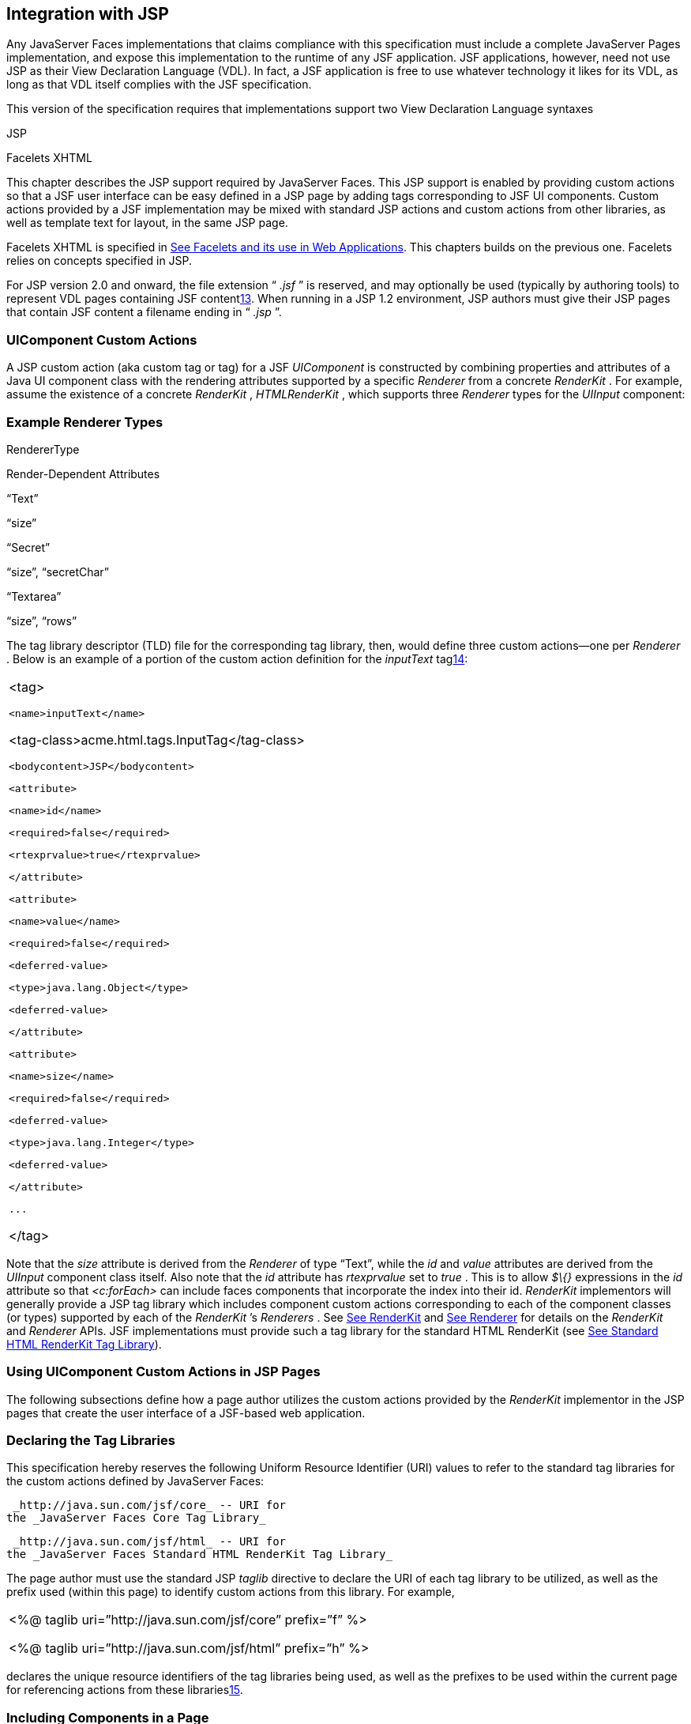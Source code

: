 [[a4406]]
== Integration with JSP

Any JavaServer Faces implementations that
claims compliance with this specification must include a complete
JavaServer Pages implementation, and expose this implementation to the
runtime of any JSF application. JSF applications, however, need not use
JSP as their View Declaration Language (VDL). In fact, a JSF application
is free to use whatever technology it likes for its VDL, as long as that
VDL itself complies with the JSF specification.

This version of the specification requires
that implementations support two View Declaration Language syntaxes

JSP

Facelets XHTML

This chapter describes the JSP support
required by JavaServer Faces. This JSP support is enabled by providing
custom actions so that a JSF user interface can be easy defined in a JSP
page by adding tags corresponding to JSF UI components. Custom actions
provided by a JSF implementation may be mixed with standard JSP actions
and custom actions from other libraries, as well as template text for
layout, in the same JSP page.

Facelets XHTML is specified in
link:JSF.html#a5476[See Facelets and its use in Web
Applications]. This chapters builds on the previous one. Facelets relies
on concepts specified in JSP.

For JSP version 2.0 and onward, the file
extension “ _.jsf_ ” is reserved, and may optionally be used (typically
by authoring tools) to represent VDL pages containing JSF
contentlink:#a9096[13]. When running in a JSP 1.2 environment,
JSP authors must give their JSP pages that contain JSF content a
filename ending in “ _.jsp_ ”.

[[a4415]]
=== UIComponent Custom Actions

A JSP custom action (aka custom tag or tag)
for a JSF _UIComponent_ is constructed by combining properties and
attributes of a Java UI component class with the rendering attributes
supported by a specific _Renderer_ from a concrete _RenderKit_ . For
example, assume the existence of a concrete _RenderKit_ ,
_HTMLRenderKit_ , which supports three _Renderer_ types for the
_UIInput_ component:

=== Example Renderer Types

RendererType

Render-Dependent Attributes

“Text”

“size”

“Secret”

“size”, “secretChar”

“Textarea”

“size”, “rows”

The tag library descriptor (TLD) file for the
corresponding tag library, then, would define three custom actions—one
per _Renderer_ . Below is an example of a portion of the custom action
definition for the _inputText_ taglink:#a9097[14]:

[width="100%",cols="100%",]
|===
a|
<tag>

 <name>inputText</name>


<tag-class>acme.html.tags.InputTag</tag-class>

 <bodycontent>JSP</bodycontent>

 <attribute>

 <name>id</name>

 <required>false</required>

 <rtexprvalue>true</rtexprvalue>

 </attribute>

 <attribute>

 <name>value</name>

 <required>false</required>

 <deferred-value>

 <type>java.lang.Object</type>

 <deferred-value>

 </attribute>

 <attribute>

 <name>size</name>

 <required>false</required>

 <deferred-value>

 <type>java.lang.Integer</type>

 <deferred-value>

 </attribute>

 ...

</tag>

|===

Note that the _size_ attribute is derived
from the _Renderer_ of type “Text”, while the _id_ and _value_
attributes are derived from the _UIInput_ component class itself. Also
note that the _id_ attribute has _rtexprvalue_ set to _true_ . This is
to allow _$\{}_ expressions in the _id_ attribute so that _<c:forEach>_
can include faces components that incorporate the index into their id.
_RenderKit_ implementors will generally provide a JSP tag library which
includes component custom actions corresponding to each of the component
classes (or types) supported by each of the _RenderKit_ ’s _Renderers_ .
See link:JSF.html#a4223[See RenderKit] and
link:JSF.html#a4245[See Renderer] for details on the
_RenderKit_ and _Renderer_ APIs. JSF implementations must provide such a
tag library for the standard HTML RenderKit (see
link:JSF.html#a5363[See Standard HTML RenderKit Tag Library]).


=== Using UIComponent Custom Actions in JSP Pages

The following subsections define how a page
author utilizes the custom actions provided by the _RenderKit_
implementor in the JSP pages that create the user interface of a
JSF-based web application.

=== Declaring the Tag Libraries

This specification hereby reserves the
following Uniform Resource Identifier (URI) values to refer to the
standard tag libraries for the custom actions defined by JavaServer
Faces:

 _http://java.sun.com/jsf/core_ -- URI for
the _JavaServer Faces Core Tag Library_

 _http://java.sun.com/jsf/html_ -- URI for
the _JavaServer Faces Standard HTML RenderKit Tag Library_

The page author must use the standard JSP
_taglib_ directive to declare the URI of each tag library to be
utilized, as well as the prefix used (within this page) to identify
custom actions from this library. For example,

[width="100%",cols="100%",]
|===
a|
<%@ taglib uri=”http://java.sun.com/jsf/core”
prefix=”f” %>

<%@ taglib uri=”http://java.sun.com/jsf/html”
prefix=”h” %>

|===

declares the unique resource identifiers of
the tag libraries being used, as well as the prefixes to be used within
the current page for referencing actions from these
librarieslink:#a9098[15].

=== Including Components in a Page

A JSF _UIComponent_ custom action can be
placed at any desired position in a JSP page that contains the _taglib_
directive for the corresponding tag library, subject to the following
restrictions:

When using a single JSP page to create the
entire view, JSF component custom actions must be nested inside the
_<f:view>_ custom action from the JSF Core Tag Library.

The following example illustrates the general
use of a UIComponent custom action in a JSP page. In this scenario:

[width="100%",cols="100%",]
|===
|<h:inputText id=”username”
value=”#\{logonBean.username}”/>
|===

represents a _UIInput_ field, to be rendered
with the “Text” renderer type, and points to the username property of a
backing bean for the actual value. The _id_ attribute specifies the
component id of a _UIComponent_ instance, from within the component
tree, to which this custom action corresponds. If no _id_ __ is
specified, one will be automatically generated by the custom action
implementation.

Custom actions that correspond to JSF
_UIComponent_ instances must subclass
_javax.faces.webapp.UIComponentELTag_ (see
link:JSF.html#a6175[See UIComponentELTag])

During the _Render Response_ phase of the
request processing lifecycle, the appropriate encoding methods of the
component (or its associated _Renderer_ ) will be utilized to generate
the representation of this component in the response page. In addition,
the first time a particular page is rendered, the component tree may
also be dynamically constructed.

All markup other than _UIComponent_ custom
actions is processed by the JSP container, in the usual way. Therefore,
you can use such markup to perform layout control, or include non-JSF
content, in conjunction with the actions that represent UI components.

=== Creating Components and Overriding Attributes

As _UIComponent_ custom actions are
encountered during the processing of a JSP page, the custom action
implementation must check the component tree for the existence of a
corresponding _UIComponent_ , and (if not found) create and configure a
new component instance corresponding to this custom action. The details
of this process (as implemented in the findComponent() method of
UIComponentClassicTagBase, for easy reuse) are as follows:

If the component associated with this
component custom action has been identified already, return it
unchanged.

Identify the _component identifier_ for the
component related to this UIComponent custom action, as follows:

If the page author has specified a value for
the _id_ attribute, use that value.

Otherwise, call the _createUniqueId()_ method
of the _UIViewRoot_ at the root of the component tree for this view, and
use that value.

If this _UIComponent_ custom action is
creating a _facet_ (that is, we are nested inside an _<f:facet>_ custom
action), determine if there is a facet of the component associated with
our parent _UIComponent_ custom action, with the specified facet name,
and proceed as follows:

If such a facet already exists, take no
additional action.

If no such facet already exists, create a new
_UIComponent_ (by calling the _createComponent()_ method on the
_Application_ instance for this web application, passing the value
returned by _getComponentType()_ , set the component identifier to the
specified value, call _setProperties()_ passing the new component
instance, and add the new component as a facet of the component
associated with our parent _UIComponent_ custom action, under the
specified facet name.

If this _UIComponent_ custom action is not
creating a facet (that is, we are not nested inside an _<f:facet>_
custom action), determine if there is a child component of the component
associated with our parent _UIComponent_ custom action, with the
specified component identifier, and proceed as follows:

If such a child already exists, take no
additional action.

If no such child already exists, create a new
_UIComponent_ (by calling the _createComponent()_ method on the
_Application_ instance for this web application, passing the value
returned by _getComponentType()_ , set the component identifier to the
specified value, call _setProperties()_ passing the new component
instance, and add the new component as a child of the component
associated with our parent _UIComponent_ custom action.

=== Deleting Components on Redisplay

In addition to the support for dynamically
creating new components, as described above, UIComponent custom actions
will also _delete_ child components (and facets) that are already
present in the component tree, but are not rendered on this display of
the page. For example, consider a UIComponent custom action that is
nested inside a JSTL _<c:if>_ custom action whose condition is true when
the page is initially rendered. As described in this section, a new
UIComponent will have been created and added as a child of the
_UIComponent_ corresponding to our parent _UIComponent_ custom action.
If the page is re-rendered, but this time the _<c:if>_ condition is
_false_ , the previous child component will be removed.

=== Representing Component Hierarchies

Nested structures of _UIComponent_ custom
actions will generally mirror the hierarchical relationships of the
corresponding _UIComponent_ instances in the view that is associated
with each JSP page. For example, assume that a _UIForm_ component (whose
component id is _logonForm_ ) contains a _UIPanel_ component used to
manage the layout. You might specify the contents of the form like this:

[width="100%",cols="100%",]
|===
a|
<h:form id=”logonForm”>

 <h:panelGrid columns=”2”>

 <h:outputLabel for=”username”>

 <h:outputText value=”Username:”/>

 </h:outputLabel>

 <h:inputText id=”username”

 value=”#\{logonBean.username}”/>

 <h:outputLabel for=”password”>

 <h:outputText value=”Password:”/>

 </h:outputLabel>

 <h:inputSecret id=”password”

 value=”#\{logonBean.password}”/>

 <h:commandButton id=”submitButton”
type=”SUBMIT”

 action=”#\{logonBean.logon}”/>

 <h:commandButton id=”resetButton”
type=”RESET”/>

 </h:panelGrid>

</h:form>

|===

=== Registering Converters, Event Listeners, and Validators

Each JSF implementation is required to
provide the core tag library (see link:JSF.html#a4636[See JSF
Core Tag Library]), which includes custom actions that (when executed)
create instances of a specified _Converter_ , _ValueChangeListener,_
_ActionListener_ or _Validator_ implementation class, and register the
created instance with the _UIComponent_ associated with the most
immediately surrounding _UIComponent_ custom action.

Using these facilities, the page author can
manage all aspects of creating and configuring values associated with
the view, without having to resort to Java code. For example:

[width="100%",cols="100%",]
|===
a|
<h:inputText id=”username”
value=”#\{logonBean.username}”>

 <f:validateLength minimum=”6”/>

</h:inputText>

|===

associates a validation check (that the value
entered by the user must contain at least six characters) with the
username _UIInput_ component being described.

Following are usage examples for the
_valueChangeListener_ and _actionListener_ custom actions.

[width="100%",cols="100%",]
|===
a|
<h:inputText id=”maxUsers”>

 <f:convertNumber integerOnly=”true”/>

 <f:valueChangeListener

 type="custom.MyValueChangeListener"/>

</h:inputText>

<h:commandButton label="Login">

 <f:actionListener
type="custom.MyActionListener"/>

</h:commandButton>

|===

This example causes a _Converter_ and a
_ValueChangeListener_ of the user specified type to be instantiated and
added as to the enclosing _UIInput_ component, and an _ActionListener_
is instantiated and added to the enclosing _UICommand_ component. If the
user specified type does not implement the proper listener interface a
_JSPException_ must be thrown.

=== Using Facets

A _Facet_ is a subordinate UIComponent that
has a special relationship to its parent _UIComponent_ , as described in
link:JSF.html#a968[See Facet Management]. Facets can be defined
in a JSP page using the _<f:facet>_ custom action. Each facet action
must have one and only one child UIComponent custom
actionlink:#a9099[16]. For example:

[width="100%",cols="100%",]
|===
a|
<h:dataTable ...>

 <f:facet name=”header”>

 <h:outputText value=”Customer List”/>

 </f:facet>

 <h:column>

 <f:facet name=”header”>

 <h:outputText value=”Account Id”/>

 </f:facet>

 <h:outputText id=”accountId” value=
”#\{customer.accountId}”/>

 </h:column>

 ...

</h:dataTable>

|===

=== [[a4536]]Interoperability with JSP Template Text and Other Tag Libraries

It is permissible to use other tag libraries,
such as the JSP Standard Tag Library (JSTL) in the same JSP page with
_UIComponent_ custom actions that correspond to JSF components, subject
to certain restrictions. When JSF component actions are nested inside
custom actions from other libraries, or combined with template text, the
following behaviors must be supported:

JSF component custom actions nested inside a
custom action that conditionally renders its body (such as JSTL’s
_<c:if>_ or _<c:choose>_ ) must contain a manually assigned _id_
attribute.

Interoperation with the JSTL
Internationalization-Capable Formatting library (typically used with the
“ _fmt_ ” prefix) is restricted as follows:

 The _<fmt:parseDate>_ and
_<fmt:parseNumber>_ custom actions should not be used. The corresponding
JSF facility is to use an _<h:inputText>_ component custom action with
an appropriate _DateTimeConverter_ or _NumberConverter_ .

The _<fmt:requestEncoding>_ custom action
should not be used. By the time it is executed, the request parameters
will have already been parsed, so any change in the setting here will
have no impact. JSF handles character set issues automatically in most
cases. To use a fixed character set in exceptional circumstances, use
the a “ _<%@ page contentType=”[content-type];[charset]” %>_ ”
directive.

The _<fmt:setLocale/>_ custom action should
not be used. Even though it might work in some circumstances, it would
result in JSF and JSTL assuming different locales. If the two locales
use different character sets, the results will be undefined.
Applications should use JSF facilities for setting the _locale_ property
on the _UIViewRoot_ component to change locales for a particular user.

=== Composing Pages from Multiple Sources

JSP pages can be composed from multiple
sources using several mechanisms:

The _<%@include%>_ directive performs a
compile-time inclusion of a specified source file into the page being
compiledlink:#a9100[17]. From the perspective of JSF, such
inclusions are transparent—the page is compiled as if the inclusions had
been performed before compilation was initiated.

Several mechanisms (including the
_<jsp:include>_ standard action, the JSTL _<c:import>_ custom action
when referencing a resource in the same webapp, and a call to
_RequestDispatcher.include()_ for a resource in the same webapp) perform
a runtime dynamic inclusion of the results of including the response
content of the requested page resource in place of the include action.
Any JSF components created by execution of JSF component custom actions
in the included resource will be grafted onto the component tree, just
as if the source text of the included page had appeared in the calling
page at the position of the include action.

For mechanisms that aggregate content by
other means (such as use of an _HttpURLConnection_ , a
_RequestDispatcher.include()_ on a resource from a different web
application, or accessing an external resource with the JSTL
_<c:import>_ custom action on a resource from a different web
application, only the response content of the aggregation request is
available. Therefore, any use of JSF components in the generation of
such a response are not combined with the component tree for the current
page.


[[a4549]]
=== UIComponent Custom Action Implementation Requirements

The custom action implementation classes for
_UIComponent_ custom actions must conform to all of the requirements
defined in the JavaServer Pages Specification. In addition, they must
meet the following JSF-specific requirements:

Extend the _UIComponentELTag_ or
_UIComponentELBodyTag_ base class, so that JSF implementations can
recognize _UIComponent_ custom actions versus others.

Provide a public _getComponentType()_ method
that returns a String-valued component type registered with the
_Application_ instance for this web application. The value returned by
this method will be passed to _Application.createComponent()_ when a new
_UIComponent_ instance associated with this custom action is to be
created.

Provide a public _getRendererType()_ method
that returns a String-valued renderer type registered with the
_RenderKit_ instance for the currently selected _RenderKit,_ or _null_
if there should be no associated _Renderer_ . The value returned by this
method will be used to set the _rendererType_ property of any
UIComponent created by this custom action.

Provide setter methods taking a
_javax.el.ValueExpression_ or _javax.el.MethodExpression_ parameter for
all set-able (from a custom action) properties of the corresponding
_UIComponent_ class, and all additional set-able (from a custom action)
attributes supported by the corresponding _Renderer_ .

On the method that causes a _UIComponent_
instance to be added to the tree, verify that the component id of that
_UIComponent_ is unique within the scope of the closest ancestor
component that is a _NamingContainer_ . If this constraint is not met,
throw _JspException_ . __

Provide a protected _setProperties()_ method
of type _void_ that takes a _UIComponent_ instance as parameter. The
implementation of this method must perform the following tasks:

Call _super.setProperties()_ , passing the
same _UIComponent_ instance received as a parameter.

For each non-null custom action attribute
that corresponds to a property based attribute to be set on the
underlying component, call either _setValueExpression()_ or
_getAttributes().put()_ , depending on whether or not a value expression
was specified as the custom action attribute value (performing any
required type conversion). For example, assume that title is the name of
a render-dependent attribute for this component:

[width="100%",cols="100%",]
|===
a|
public void setTitle(javax.el.ValueExpression
title) \{

 this.title = title;

}



protected void setProperties(UIComponent
component) throws JspException \{

 super.setProperties(component);

 if (title != null) \{

 try \{

 component.setValueExpression(“title”,
title);

 }

 catch (ELException e) \{

 throw new JspException(e);

 }

 ...

}

|===

For each non-null custom action attribute
that corresponds to a method based attribute to be set on the underlying
component, the value of the attribute must be a method reference
expression. We have a number of wrapper classes to turn a
MethodExpression into the appropriate listener. For example, assume that
_valueChangeListener_ is the name of an attribute for this component:

[width="100%",cols="100%",]
|===
a|
public void
setValueChangeListener(javax.el.MethodExpression me) \{

 valueChangeListener = me;

}



protected void setProperties(UIComponent
component) \{

 super.setProperties(component);

 MethodExpressionValueChangeListener listener
=

 new
MethodExpressionValueChangeListener(valueChangeListener);

 input.addValueChangeListener(listener);

 ...

}

|===

Non-null custom action attributes that
correspond to a writable property to be set on the underlying component
are handled in a similar fashion. For example, assume a custom action
for the _UIData_ component is being created that needs to deal with the
_rows_ property (which is of type _int_ ):

[width="100%",cols="100%",]
|===
a|
public void setRows(javax.el.ValueExpression
rows) \{

 this.rows = rows;

}



protected void setProperties(UIComponent
component) \{

 super.setProperties(component);

 if (rows != null) \{

 try \{

 component.setValueExpression(“rows”, rows);

 } catch (ELException e) \{

 throw new JspException(e);

 }

 }

 ...

}

|===

Optionally, provide a public _release()_
method of type _void_ , taking no parameters, to be called when the JSP
page handler releases this custom action instance. If implemented, the
method must perform the following tasks:

Call _super.release()_ to invoke the
superclass’s release functionality.

Clear the instance variables representing the
values for set-able custom action attributes (for example, by setting
String values to null).

Optionally provide overridden implementations
for the following method to fine tune the behavior of your _UIComponent_
custom action implementation class: _encodeComponent()_ .

It is technically possible to override other
public and protected methods of the _UIComponentELTag_ or
_UIComponentBodyELTag_ base class; however, it is likely that overriding
these methods will interfere with the functionality that other portions
of the JSF implementation are assuming to be present, so overriding
these methods is strongly discouraged.

The definition of each _UIComponent_ custom
action in the corresponding tag library descriptor (TLD) must conform to
the following requirements:

The _<body-content>_ element for the custom
action itself must specify _JSP_ .

For each attribute that is intended to be
passed on to the underlying faces component:

The attribute may not be named _id_ . This
name is reserved for Faces use.

If the attribute represents a method
expression, it must have a _<deferred-method>_ element containing a
_<method-signature>_ element that describes the signature of the method
pointed to by the expression, as described in section JSP.C.1 in the JSP
2.1 specification.

Otherwise, the attribute must be a value
based attribute, and must have a _<deferred-value>_ element containing a
<type> element which describes the expected type to which the expression
will evaluate. Please see section JSP.C.1 in the JSP 2.1 specification
for details.

=== Considerations for Custom Actions written for JavaServer Faces 1.1 and 1.0

Versions 1.0 and 1.1 of the JavaServer Faces
spec included their own EL that happend to have similar semantics to the
JSP EL, but the implementation was bundled into the Faces
implementation. This version leverages a new Unified EL facility
provided by JSP. This change has necessitated deprecating some methods
and classes, including the classes Custom Actions as their base class
for tags that expose Faces components to the JSP page. This section
explains how custom actions built for Faces 1.0 and 1.1 can continue to
run Faces 1.2.

=== Past and Present Tag constraints

Faces 1.0 and 1.1 were targeted at JSP
version 1.2 and Servlet version 2.3. This decision brought about several
constraints for faces tag attributes:

all tag attributes had to declare
_rtexprvalue_ to be _false._

all tag attributes had to take the type
_java.lang.String_ .

Faces had to choose a new expression
delimiter, _#\{}_ , to prevent the JSP container from prematurely
evaluating the expression. This became known as deferred evaluation.

Because Faces had introduced its own version
of the EL, the custom tag action layer had to do a lot of extra work to
“value binding enable” its attributes, calling Faces EL APIs to turn the
String attribute value into an instance of _ValueBinding_ or
_MethodBinding_ .

Faces provided the _UIComponentTag_ and
_UIComponentBodyTag_ base classes that were designed to adhere to the
above rules.

Tags that use the Unified EL have the
following constraints:

all tag attributes must not have an
_rtexprvalue_ attribute

all tag attributes must accept
_javax.el.ValueExpression_ or _javax.el.MethodExpression_ as their type
(depending on if the attribute refers to a method or a value).

all tag attributes (except for _id_ ) must
have a _<deferred-value>_ or _<deferred-method>_ element. See
_link:JSF.html#a4636[See JSF Core Tag Library]_ in the
description for the _Attributes_ column.

The JSP Container will hand the tag setter a
_javax.el.ValueExpression_ or _javax.el.MethodExpression_ directly, so
there is no need to use the Faces API to create them.

The _UIComponentTag_ and _UIComponentBodyTag_
classes are deprecated and Faces provides new base class,
UIComponentELTag to the new rules for taglibs in Faces.

It’s very important to note that we still are
using #\{} as the delimiters for expressions that appear in a JSP page
in the value of a tag attribute, but when the Java API is used, either
$\{} or #\{} may be used for delimiters.

=== [[a4629]]Faces 1.0 and 1.1 Taglib migration story

It is imperitive that applications written
for Faces 1.0 and 1.1 continue to run on Faces 1.2. From the JSP
perspective, this means

that JSP pages using the standard h: and f:
tags must work without change

that JSP pages using custom faces taglibs
must work without change

The first item is enabled by re-writing the
h: and f: taglibs which must be provided by the Faces implementor.

The second item is enabled as follows. For
discussion the term _jsp-version_ is used to denote the _jsp-version_
element in a JSP 1.2 (and earlier) TLD, as well as the _version_ element
in a JSP 2.0 (and later) TLD. The JSP container must examine the
_jsp-version_ element of the TLD for a taglib. If the _jsp-version_ is
less than 2.1, the taglib is deemed to be a Faces 1.0 or 1.1 taglib and
the container must ignore all expressions that use #\{} as delimiters,
except for those appearing in tag attribute with a property setter that
takes a _javax.el.ValueExpression_ or _javax.el.MethodExpression_ . If
the _jsp-version_ is 2.1 or greater, the taglib is deemed to be a Faces
1.2 or later taglib and the JSP container is aware of #\{} expressions.


[[a4636]]
=== JSF Core Tag Library

[P1-start jsf_core taglib requirements] All
JSF implementations must provide a tag library containing core actions
(described below) that are independent of a particular _RenderKit_ . The
corresponding tag library descriptor must meet the following
requirements:

Must declare a tag library version (
_<tlib-version>_ ) value of _1.2_ .

Must declare a URI ( _<uri>_ ) value of
_http://java.sun.com/jsf/core_ .

{empty}Must be included in the _META-INF_
directory of a JAR file containing the corresponding implementation
classes, suitable for inclusion with a web application, such that the
tag library descriptor will be located automatically by the algorithm
described in Section 7.3 of the _JavaServer Pages Specification_
(version 2.1). [P1-end]

{empty}[P1-start no javascript in jsf_core
taglib] The tags in the implementation of this tag library must not
cause JavaScript to be rendered to the client. Doing so would break the
requirement that the JSF Core Tag library is independent of any specific
RenderKit. [P1-end]

Each custom action included in the JSF Core
Tag Library is documented in a subsection below, with the following
outline for each action:

Name—The name of this custom action, as used
in a JSP page.

Short Description—A summary of the behavior
implemented by this custom action.

Syntax—One or more examples of using this
custom action, with the required and optional sets of attributes that
may be used together. If the tag may have an _id_ attribute, its value
may be a literal string, or an immediate, non-defferd expression, such
as “ _userName_ ” or “ _user$\{i}_ ” without the quotes.

Body Content—The type of nested content for
this custom action, using one of the standard values _empty_ , _JSP_ ,
or _tagdependent_ as described in the JSP specification. This section
also describes restrictions on the types of content (template text, JSF
core custom actions, JSF _UIComponent_ custom actions, and/or other
custom actions) that can be nested in the body of this custom action.

Attributes—A table containing one row for
each defined attribute for this custom action. The following columns
provide descriptive information about each attribute:

Name—Name of this attribute, as it must be
used in the page. If the name of the attribute is in _italics_ , it is
required.

Expr—The type of dynamic expression (if any)
that can be used in this attribute value. Legal values are VE (this may
be a literal or a value expression), ME (this may be a method
expression), or NONE (this attribute accepts literal values only). If
the _Expr_ column is VE, the corresponding _<attribute>_ declaration in
the TLD must contain a _<deferred-value>_ element, optionally containing
a _<type>_ element that contains the fully qualified java class name of
the expected type of the expression. If _<type>_ is omitted,
Object.class is assumed. If the _Expr_ column is ME, the corresponding
_<attribute>_ declaration in the TLD must contain a _<deferred-method>_
element, containing a _<method-signature>_ element that describes the
exact method signature for the method. In this case, the _Description_
column the description column contains the method signature.

Type—Fully qualified Java class or primitive
type of this attribute.

Description—The functional meaning of this
attribute’s value.

Constraints—Additional constraints enforced
by this action, such as combinations of attributes that may be used
together.

Description—Details about the functionality
provided by this custom action.

=== [[a4654]]<f:actionListener>

Register an _ActionListener_ instance on the
_UIComponent_ associated with the closest parent _UIComponent_ custom
action.

=== Syntax

<f:actionListener
type=”fully-qualified-classname” binding=”value Expression”/>

=== Body Content

empty.

=== Attributes

[width="100%",cols="25%,25%,25%,25%",options="header",]
|===
|Name |Expr
|Type |Description
| _type_ | _VE_
| _String_ |Fully
qualified Java class name of an _ActionListener_ to be created and
registered

|binding | _VE_
| _ValueExpression_
|A _ValueExpression_ expression that
evaluates to an object that implements
_javax.faces.event.ActionListener_
|===

=== Constraints

Must be nested inside a _UIComponent_ custom
action.

The corresponding _UIComponent_
implementation class must implement _ActionSource_ , and therefore
define a public _addActionListener()_ method that accepts an
_ActionListener_ parameter.

The specified listener class must implement
_javax.faces.event.ActionListener_ .

 _type_ and/or binding must be specified.

[P1-start f:actionListener constraints] If
this tag is not nested inside a _UIComponent_ custom action, or the
_UIComponent_ implementation class does not correctly implement
_ActionSource_ , or the specified listener class does not implement
_javax.faces.event.ActionListener_ , throw a _JspException_ . [P1-end]
Note that if the binding attribute is used, the scope of the
_ValueExpression_ must be chosen carefully so as not to introduce
undesireable results. In general, when using the binding attribute, do
not point to beans in request or narrower scope.

=== Description

Locate the closest parent _UIComponent_
custom action instance by calling
_UIComponentClassicTagBase.getParentUIComponentClassicTagBase()_ . If
the _getCreated()_ method of this instance returns _true,_ check the
binding attribute.

If binding is set, create a _ValueExpression_
by invoking _Application.createValueExpression_ () with binding as the
expression argument, and _Object.class_ as the expectedType argument.
Use the _ValueExpression_ to obtain a reference to the _ActionListener_
instance. If there is no exception thrown, and
_ValueExpression.getValue()_ returned a non-null object that implements
_javax.faces.event.ActionListener_ , register it by calling
_addActionListener()._ If there was an exception thrown, rethrow the
exception as a _JspException._

If the listener instance could not be
created, check the _type_ attribute _._ If the _type_ attribute is set,
instantiate an instance of the specified class, and register it by
calling _addActionListener()_ . If the binding attribute was also set,
evaluate the expression into a _ValueExpression_ and store the listener
instance by calling _setValue()_ on the _ValueExpression_ . If there was
an exception thrown, rethrow the exception as a _JspException._

As an alternative to using the binding and/or
type attributes, you may also register a method in a backing bean class
to receive _ActionEvent_ notifications, by using the _actionListener_
attribute on the corresponding _UIComponent_ custom action.

=== [[a4679]]<f:attribute>

Add an attribute or _ValueExpression_ on the
_UIComponent_ associated with the closest parent _UIComponent_ custom
action.

=== Syntax

<f:attribute name=”attribute-name”
value=”attribute-value”/>

=== Body Content

empty.

=== Attributes

[width="100%",cols="25%,25%,25%,25%",options="header",]
|===
|Name |Expr
|Type |Description
| _name_ | _VE_
| _String_ |Name
of the component attribute to be set

| _value_ | _VE_
| _Object_ |Value
of the component attribute to be set
|===

=== Constraints

Must be nested inside a _UIComponent_ custom
action.

=== Description

Locate the closest parent _UIComponent_
custom action instance by calling
_UIComponentClassicTagBase.getParentUIComponentClassicTagBase()_ . Call
the _getValue()_ method on the argument _name_ to obtain the name of the
attribute. If the associated component already has a component attribute
with that name, take no action. Otherwise, call the _isLiteralText()_
method on the argument _value_ . If it returns _true_ , store the value
in the component’s attribute Map under the name derived above. If it
returns _false_ , store the _ValueExpression_ in the component’s
_ValueExpression_ Map under the name derived above.

There is no standard implementation class for
this action. It must be provided by the implementation.

=== [[a4697]]<f:convertDateTime>

Register a _DateTimeConverter_ instance on
the _UIComponent_ associated with the closest parent _UIComponent_
custom action.

=== Syntax

<f:convertDateTime

{empty}
[dateStyle=”\{default|short|medium|long|full}”]

{empty} [locale=”\{ _locale_ ” | string}]

{empty} [pattern=” _pattern_ ”]

{empty}
[timeStyle=”\{default|short|medium|long|full}”]

{empty} [timeZone=”\{ _timeZone_ | string}”]

{empty}
[type=”\{date|time|both|localDate|localDateTime|localTime|offsetTime|offsetDateTime| +
zonedDateTime}”]

 [binding=”Value Expression”]/>

=== Body Content

empty.

=== Attributes

[width="100%",cols="25%,25%,25%,25%",options="header",]
|===
|Name |Expr
|Type |Description
|date-Style |VE
|String
|Predefined formatting style which determines
how the date component of a date string is to be formatted and parsed.
Applied only if type is "date", "both", "localDate", "localDateTime", or
"zonedDateTime". Valid values are "default", "short", "medium", "long",
and "full". Default value is "default". If a java.time formatter is
being used, yet the dateStyle is set to "default", the value "medium" is
assumed.

|locale |VE
|Locale or String
|Locale whose predefined styles for dates and
times are used during formatting or parsing. If not specified, the
Locale returned by FacesContext.getViewRoot().getLocale() will be used.
Value must be either a VE expression that evaluates to a
java.util.Locale instance, or a String that is valid to pass as the
first argument to the constructor java.util.Locale(String language,
String country). The empty string is passed as the second argument.

|pattern |VE
|String |Custom
formatting pattern which determines how the date/time string should be
formatted and parsed.

|time-Style |VE
|String
|Predefined formatting style which determines
how the time component of a date string is to be formatted and parsed.
Applied only if type is "time", "both", "localTime" or "offsetTime".
Valid values are "default", "short", "medium", "long", and "full".
Default value is "default". If a java.time formatter is being used, yet
the timeStyle is set to "default", the value "medium" is assumed.

|time-Zone |VE
|timezone or String
|Time zone in which to interpret any time
information in the date string. Value must be either a VE expression
that evaluates to a java.util.TimeZone instance, or a String that is a
timezone ID as described in the javadocs for
java.util.TimeZone.getTimeZone().

|type |VE
|String |Specifies
what contents the string value will be formatted to include, or parsed
expecting. Valid values are "date", "time", "both", "localDate",
"localDateTime", "localTime", "offsetTime", "offsetDateTime", and
"zonedDateTime". The values starting with "local", "offset" and "zoned"
correspond to Java SE 8 Date Time API classes in package java.time with
the name derived by upper casing the first letter. For example,
java.time.LocalDate for the value "localDate". Default value is "date".

|binding |VE
|ValueExpression
|A _ValueExpression_ expression that
evaluates to an object that implements _javax.faces.convert.Converter_
|===

=== Constraints

Must be nested inside a _UIComponent_ custom
action whose component class implements _ValueHolder_ , and whose value
is a _java.util.Date_ (or appropriate subclass).

If _pattern_ is specified, the pattern syntax
must use the pattern syntax specified by _java.text.SimpleDateFormat_ or
_java.time.format.DateTimeFormatter_ depending on the value of type.

If _pattern_ is not specified, formatted
strings will contain a date value, a time value, or both depending on
the specified _type_ . When date or time values are included, they will
be formatted according to the specified _dateStyle_ and _timeStyle_ ,
respectively.

if _type_ is not specified:

if _dateStyle_ is set and _timeStyle_ is not,
_type_ defaults to _date_

if _timeStyle_ is set and _dateStyle_ is not,
_type_ defaults to _time_

if both _dateStyle_ and _timeStyle_ are set,
_type_ defaults to _both_

{empty}[P1-start f:convertDateTime
constraints] If this tag is not nested inside a _UIComponent_ custom
action, or the _UIComponent_ implementation class does not correctly
implement _ValueHolder_ , throw a _JspException_ [P1-end]

=== Description

Locate the closest parent _UIComponent_
custom action instance by calling
_UIComponentClassicTagBase.getParentUIComponentClassicTagBase()_ . If
the _getCreated()_ method of this instance returns _true_ , create, call
_createConverter()_ and register the returned Converter instance on the
associated UIComponent.

[P1-start f:convertDateTime implementation
requirements ]The implementation class for this action must meet the
following requirements:

Must extend
_javax.faces.webapp.ConverterELTag_ .

The _createConverter()_ method must:

If _binding_ is non-null, call _getValue()_
on it to obtain a reference to the _Converter_ instance. If there is no
exception thrown, and _binding.getValue()_ returned a non-null object
that implements _javax.faces.convert.Converter_ , it must then cast the
returned instance to _javax.faces.convert.DateTimeConverter_ and
configure its properties based on the specified attributes for this
custom action, and return the configured instance. If there was an
exception thrown, rethrow the exception as a _JspException._

use the _converterId_ if the converter
instance could not be created from the _binding_ attribute. Call the
_createConverter()_ method of the _Application_ instance for this
application, passing converter id “javax.faces.DateTime”. If the binding
attribute was also set, store the converter instance by calling
_binding.setValue()_ . It must then cast the returned instance to
_javax.faces.convert.DateTimeConverter_ and configure its properties
based on the specified attributes for this custom action, and return the
configured instance. If there was an exception thrown, rethrow the
exception as a _JspException._

If the type attribute is not specified, it
defaults as follows:

 If dateStyle is specified but timeStyle is
not specified, default to date.

If dateStyle is not specified but timeStyle
is specified, default to time.

{empty}If both dateStyle and timeStyle are
specified, default to both. [P1-end]

=== [[a4752]]<f:convertNumber>

Register a _NumberConverter_ instance on the
_UIComponent_ associated with the closest parent _UIComponent_ custom
action.

=== Syntax

<f:convertNumber

{empty} [currencyCode=” _currencyCode_ ”]

{empty} [currencySymbol=” _currencySymbol_ ”]

{empty} [groupingUsed=”\{true|false}”]

{empty} [integerOnly=”\{true|false}”]

{empty} [locale=” _locale_ ”]

{empty} [maxFractionDigits=”
_maxFractionDigits_ ”]

{empty} [maxIntegerDigits=”
_maxIntegerDigits_ ”]

{empty} [minFractionDigits=”
_minFractionDigits_ ”]

{empty} [minIntegerDigits=”
_minIntegerDigits_ ”]

{empty} [pattern=” _pattern_ ”]

{empty} [type=”\{number|currency|percent}”]

 [binding=”Value Expression”]/>

=== Body Content

empty.

=== Attributes

[width="100%",cols="25%,25%,25%,25%",options="header",]
|===
|Name |Expr
|Type |Description
|currencyCode |VE
|String |ISO 4217
currency code, applied only when formatting currencies.

|currencySymbol
|VE |String
|Currency symbol, applied only when
formatting currencies.

|groupingUsed |VE
|boolean
|Specifies whether formatted output will
contain grouping separators.

|integerOnly |VE
|boolean
|Specifies whether only the integer part of
the value will be parsed.

|locale |VE
|java.util.Locale
|Locale whose predefined styles for numbers
are used during formatting or parsing. If not specified, the Locale
returned by FacesContext.getViewRoot().getLocale() will be used.

|maxFractionDigits
|VE |int
|Maximum number of digits that will be
formatted in the fractional portion of the output.

|maxIntegerDigits
|VE |int
|Maximum number of digits that will be
formatted in the integer portion of the output

|minFractionDigits
|VE |int
|Minimum number of digits that will be
formatted in the fractional portion of the output.

|minIntegerDigits
|VE |int
|Minimum number of digits that will be
formatted in the integer portion of the output.

|pattern |VE
|String |Custom
formatting pattern which determines how the number string should be
formatted and parsed.

|type |VE
|String |Specifies
whether the value will be parsed and formatted as a number, currency, or
percentage.

|binding |VE
|ValueExpression
|A _ValueExpression_ expression that
evaluates to an object that implements _javax.faces.convert.Converter_
|===

=== Constraints

Must be nested inside a _UIComponent_ custom
action whose component class implements _ValueHolder_ , and whose value
is a numeric wrapper class or primitive.

If _pattern_ is specified, the pattern syntax
must use the pattern syntax specified by _java.text.DecimalFormat_ .

If _pattern_ is not specified, formatting and
parsing will be based on the specified _type_ .

{empty}[P1-start f:convertNumber constraints]
If this tag is not nested inside a _UIComponent_ custom action, or the
_UIComponent_ implementation class does not correctly implement
_ValueHolder_ , throw a _JspException_ . [P1-end]

=== Description

Locate the closest parent _UIComponent_
custom action instance by calling
_UIComponentClassicTagBase.getParentUIComponentClassicTagBase()_ . If
the _getCreated()_ method of this instance returns _true_ , create, call
_createConverter()_ and register the returned Converter instance on the
associated UIComponent.

[P1-start f:convertNumber implementation] The
implementation class for this action must meet the following
requirements:

Must extend
_javax.faces.webapp.ConverterELTag_ .

The _createConverter()_ method must:

If _binding_ is non-null, call
_binding.getValue()_ to obtain a reference to the _Converter_ instance.
If there is no exception thrown, and _binding.getValue()_ returned a
non-null object that implements _javax.faces.convert.Converter_ , it
must then cast the returned instance to
_javax.faces.convert.NumberConverter_ and configure its properties based
on the specified attributes for this custom action, and return the
configured instance. If there was an exception thrown, rethrow the
exception as a _JspException._

{empty}use the _converterId_ if the converter
instance could not be created from the _binding_ attribute. Call the
_createConverter()_ method of the _Application_ instance for this
application, passing converter id “javax.faces.Number”. If the binding
attribute was also set, store the converter instance by calling
_binding.setValue()_ . It must then cast the returned instance to
_javax.faces.convert.NumberConverter_ and configure its properties based
on the specified attributes for this custom action, and return the
configured instance. If there was an exception thrown, rethrow the
exception as a _JspException_ . [P1-end]

=== <f:converter>

Register a named _Converter_ instance on the
_UIComponent_ associated with the closest parent _UIComponent_ custom
action.

=== Syntax

<f:converter converterId=”converterId”
binding=”Value Expression”/>

=== Body Content

empty

=== Attributes

[width="100%",cols="25%,25%,25%,25%",options="header",]
|===
|Name |Expr
|Type |Description
| _converterId_ |
_VE_ | _String_
|Converter identifier of the converter to be
created.

|binding |VE
|ValueExpression
|A _ValueExpression_ expression that
evaluates to an object that implements _javax.faces.convert.Converter_
|===

=== Constraints

Must be nested inside a _UIComponent_ custom
action whose component class implements _ValueHolder_ .

 _converterId_ and/or binding must be
specified.

{empty}[P1-start f:converter constraints] If
this tag is not nested inside a _UIComponent_ custom action, or the
_UIComponent_ implementation class does not correctly implement
_ValueHolder_ , throw a _JspException_ . [P1-end]

=== Description

Locate the closest parent _UIComponent_
custom action instance by calling
_UIComponentClassicTagBase.getParentUIComponentClassicTagBase()_ . If
the _getCreated()_ method of this instance returns _true_ , create, call
_createConverter()_ and register the returned Converter instance on the
associated UIComponent.

[P1-start f:converter implementation] The
implementation class for this action must meet the following
requirements:

Must extend
_javax.faces.webapp.ConverterJspTag_ .

The _createConverter()_ method must:

{empty}If _binding_ is non-null, call
_binding.getValue()_ to obtain a reference to the _Converter_ instance.
If there is no exception thrown, and _binding.getValue()_ returned a
non-null object that implements _javax.faces.convert.Converter_ ,
register it by calling _setConverter()._ If there was an exception
thrown, rethrow the exception as a _JspException._ Use the _converterId_
attribute if the converter instance could not be created from the
_binding_ attribute _._ If the _converterId_ attribute is set, call the
_createConverter()_ method of the _Application_ instance for this
application, passing converter id specified by their converterId
attribute. If the binding attribute was also set, store the converter
instance by calling _binding.setValue()_ . Register the converter
instance by calling _setConverter()._ If there was an exception thrown,
rethrow the exception as a _JspException_ . [P1-end]

=== [[a4843]]<f:facet>

Register a named facet (see
link:JSF.html#a968[See Facet Management]) on the _UIComponent_
associated with the closest parent _UIComponent_ custom action.

=== Syntax

<f:facet name=”facet-name”/>

=== Body Content

JSP. However, only a single UIComponent
custom action (and any related nested JSF custom actions) is allowed; no
template text or other custom actions may be present.

=== Attributes

[width="100%",cols="25%,25%,25%,25%",options="header",]
|===
|Name |Expr
|Type |Description
| _name_ | _NONE_
| _String_ |Name
of the facet to be created
|===

=== Constraints

[P1-start f:facet constraints] Must be nested
inside a _UIComponent_ custom action.

{empty}Exactly one _UIComponent_ custom
action must be nested inside this custom action (although the nested
component custom action could itself have nested children). [P1-end]

=== Description

Locate the closest parent _UIComponent_
custom action instance by calling
_UIComponentClassicTagBase.getParentUIComponentClassicTagBase()_ . If
the associated component does not already have a facet with a name
specified by this custom action’s _name_ attribute, create a facet with
this name from the _UIComponent_ custom action that is nested within
this custom action.

{empty}[P1-start f:facet implementation] The
implementation class must be, or extend, _javax.faces.webapp.FacetTag_ .
[P1-end]

=== [[a4860]]<f:loadBundle>

Load a resource bundle localized for the
locale of the current view, and expose it (as a Map) in the request
attributes for the current request.

=== Syntax

<f:loadBundle basename=”resource-bundle-name”
var=” _attributeKey_ ”/>

=== Body Content

empty

=== Attributes

[width="100%",cols="25%,25%,25%,25%",options="header",]
|===
|Name |Expr
|Type |Description
| _basename_ |
_VE_ | _String_
|Base name of the resource bundle to be
loaded.

|var |NONE
|String |Name of a
request scope attribute under which the resource bundle will be exposed
as a Map.
|===

=== Constraints

{empty}[P1-start f:loadBundle constraints]
Must be nested inside an _<f:view>_ custom action. [P1-end]

=== Description

Load the resource bundle specified by the
_basename_ attribute, localized for the Locale of the _UIViewRoot_
component of the current view, and expose its key-values pairs as a
_Map_ under the attribute key specified by the _var_ attribute. In this
way, value binding expressions may be used to conveniently retrieve
localized values. If the named bundle is not found, throw _JspException_
.

If the _get()_ method for the _Map_ instance
exposed by this custom action is passed a key value that is not present
(that is, there is no underlying resource value for that key), the
literal string “???foo???” (where “foo” is replaced by the key the
String representation of the key that was requested) must be returned,
rather than the standard _Map_ contract return value of _null_ .

=== <f:param>

Add a child _UIParameter_ component to the
_UIComponent_ associated with the closest parent _UIComponent_ custom
action.

=== Syntax

=== Syntax 1: Unnamed value

<f:param
[id=”componentIdOrImmediateExpression”] value=”parameter-value”

 [binding=” _componentReference”]_ />

=== Syntax 2: Named value

{empty}<f:param
[id=”componentIdOrImmediateExpression”]

 [binding=” _componentReference”]_

 name=”parameter-name”
value=”parameter-value”/>

=== Body Content

empty.

=== Attributes

[width="100%",cols="25%,25%,25%,25%",options="header",]
|===
|Name |Expr
|Type |Description
|binding |VE
|ValueExpression
|ValueExpression expression to a backing bean
property bound to the component instance for the UIComponent created by
this custom action

| _id_ | _NONE_
| _String_
|Component identifier of a _UIParameter_
component

| _name_ | _VE_
| _String_ |Name
of the parameter to be set

| _value_ | _VE_
| _String_ |Value
of the parameter to be set
|===

=== Constraints

{empty}[P1-start f:param constraints] Must be
nested inside a _UIComponent_ custom action. [P1-end]

=== Description

Locate the closest parent _UIComponent_
custom action instance by calling
_UIComponentClassicTagBase.getParentUIComponentClassicTagBase()_ . If
the _getCreated()_ method of this instance returns _true_ , create a new
_UIParameter_ component, and attach it as a child of the associated
_UIComponent_ . It is up to the parent _UIComponent_ to determine how it
will handle its _UIParameter_ child _ren._

[P1-start f:param implementation] The
implementation class for this action must meet the following
requirements:

Must extend _javax.faces.UIComponentELTag_ .

The _getComponentType()_ method must return “
_Parameter_ ”.

{empty}The _getRendererType()_ method must
return _null_ . [P1-end]

=== <f:phaseListener>

Register a _PhaseListener_ instance on the
_UIViewRoot_ associated with the closest parent _UIViewRoot_ custom
action.

=== Syntax

<f:phaseListener
type=”fully-qualified-classname”

binding=”Value expression”/>

=== Body Content

empty.

=== Attributes

[width="100%",cols="25%,25%,25%,25%",options="header",]
|===
|Name |Expr
|Type |Description
| _type_ | _VE_
| _String_ |Fully
qualified Java class name of an _PhaseListener_ to be created and
registered

|binding | _VE_
| _ValueExpression_
|A _ValueExpression_ expression that
evaluates to an object that implements _javax.faces.event.PhaseListener_
|===

=== Constraints

[P1-start f:phaseListener constraints] Must
be nested inside a _UIViewRoot_ custom action.

The specified listener class must implement
_javax.faces.event.PhaseListener_ .

{empty} _type_ and/or binding must be
specified. [P1-end]

=== Description

Locate the one and only _UIViewRoot_ custom
action instance by walking up the tag tree until you find a
_UIComponentTagBase_ instance that has no parent. If the _getCreated()_
method of this instance returns _true,_ check the binding attribute.

If binding is set, call _binding.getValue()_
to obtain a reference to the _PhaseListener_ instance. If there is no
exception thrown, and _binding.getValue()_ returned a non-null object
that implements _javax.faces.event.PhaseListener_ , register it by
calling _addPhaseListener()._ If there was an exception thrown, rethrow
the exception as a _JspException._

If the listener instance could not be
created, check the _type_ attribute _._ If the _type_ attribute is set,
instantiate an instance of the specified class, and register it by
calling _addPhaseListener()_ . If the binding attribute was also set,
store the listener instance by calling _binding.setValue()_ . If there
was an exception thrown, rethrow the exception as a _JspException._

=== <f:selectItem>

Add a child _UISelectItem_ component to the
_UIComponent_ associated with the closest parent _UIComponent_ custom
action.

=== Syntax

=== Syntax 1: Directly Specified Value

{empty}<f:selectItem
[id=”componentIdOrImmediateExpression”]

 [binding=” _componentReference”]_

{empty} [itemDisabled=”\{true|false}”]

 itemValue=” _itemValue”_

 itemLabel=” _itemLabel”_

 [itemDescription=” _itemDescription”]_ />

=== Syntax 2: Indirectly Specified Value

{empty}<f:selectItem
[id=”componentIdOrImmediateExpression”]

 [binding=” _componentReference”]_

 value=” _selectItemValue”/>_

===  Body Content

empty

=== Attributes

[width="100%",cols="25%,25%,25%,25%",options="header",]
|===
|Name |Expr
|Type |Description
|binding |VE
| _ValueExpression_
| _ValueExpression_ expression to a backing
bean property bound to the component instance for the UIComponent
created by this custom action.

| _id_ | _NONE_
| _String_
|Component identifier of a _UISelectItem_
component.

| _itemDescription_
| _VE_ | _String_
|Description of this option (for use in
development tools).

|itemDisabled |VE
|boolean |Flag
indicating whether the option created by this component is disabled.

|itemLabel |VE
|String |Label to
be displayed to the user for this option.

|itemValue |VE
|Object |Value to
be returned to the server if this option is selected by the user.

|value |VE
|javax.faces.model.SelectItem
|Value binding pointing at a SelectItem
instance containing the information for this option.

|escape |VE
|boolean
|ValueExpression pointing to a boolean that
tells whether or not the label of this selectItem should be escaped per
HTML rules. Default is true.
|===

=== Constraints

{empty}[P1-start f:selectItem constraints]
Must be nested inside a _UIComponent_ custom action that creates a
_UISelectMany_ or _UISelectOne_ component instance.[P1-end]

=== Description

Locate the closest parent _UIComponent_
custom action instance by calling
_UIComponentClassicTagBase.getParentUIComponentClassicTagBase()_ . If
the _getCreated()_ method of this instance returns _true_ , create a new
_UISelectItem_ component, and attach it as a child of the associated
_UIComponent_ .

[P1-start f:selectItem implementation] The
implementation class for this action must meet the following
requirements:

Must extend _javax.faces.UIComponentELTag_ .

The _getComponentType()_ method must return “
_SelectItem_ ”.

{empty}The _getRendererType()_ method must
return _null_ .[P1-end]

=== <f:selectItems>

Add a child _UISelectItems_ component to the
_UIComponent_ associated with the closest parent _UIComponent_ custom
action.

=== Syntax

{empty}<f:selectItems
[id=”componentIdOrImmediateExpression”]

 [binding=” _componentReference”]_

 value=” _selectItemsValue”_ />

===  Body Content

empty

=== Attributes

[width="100%",cols="25%,25%,25%,25%",options="header",]
|===
|Name |Expr
|Type |Description
|binding |VE
| _ValueExpression_
| _ValueExpression_ expression to a backing
bean property bound to the component instance for the UIComponent
created by this custom action.

| _id_ | _NONE_
| _String_
|Component identifier of a _UISelectItem_
component.

| _value_ |VE
|javax.faces.model.SelectItem, see
description for specific details a|
Value binding expression pointing at one of
the following instances:

an individual javax.faces.model.SelectItem

a java language array of
javax.faces.model.SelectItem

a java.util.Collection of
javax.faces.model.SeleccItem

A java.util.Map where the keys are converted
to Strings and used as labels, and the corresponding values are
converted to Strings and used as values for newly created
javax.faces.model.SelectItem instances. The instances are created in the
order of the iterator over the keys provided by the Map.

|===

=== Constraints

Must be nested inside a _UIComponent_ custom
action that creates a _UISelectMany_ or _UISelectOne_ component
instance.

=== Description

Locate the closest parent _UIComponent_
custom action instance by calling
_UIComponentClassicTagBase.getParentUIComponentClassicTagBase()_ . If
the _getCreated()_ method of this instance returns _true_ , create a new
_UISelectItems_ component, and attach it as a child of the associated
_UIComponent_ .

[P1-start f:selectItems implementation]The
implementation class for this action must meet the following
requirements:

Must extend _javax.faces.UIComponentELTag_ .

The _getComponentType()_ method must return “
_javax.faces.SelectItems_ ”.

{empty}The _getRendererType()_ method must
return _null_ . [P1-end]

=== [[a5015]]<f:setPropertyActionListener>

Tag implementation that creates a special
_ActionListener_ instance and registers it on the _ActionSource_
associated with our most immediate surrounding instance of a tag whose
implementation class is a subclass of _UIComponentTag_ . This tag
creates no output to the page currently being created. This tag is
useful for pushing a specific value into a managed bean on page submit.

=== Syntax

<f:setPropertyActionListener target=”Value
Expression” value=”value Expression”/>

=== Body Content

empty.

=== Attributes

[width="100%",cols="25%,25%,25%,25%",options="header",]
|===
|Name |Expr
|Type |Description
| _value_ | _VE_
| _ValueExpression_
|The _ValueExpression_ from which the value
is taken.

|target | _VE_
| _ValueExpression_
|The _ValueExpression_ into which the
evaluated value from the “ _value_ ” attribute is stored when the
listener executes.
|===

=== Constraints

Must be nested inside a _UIComponent_ custom
action.

The corresponding _UIComponent_
implementation class must implement _ActionSource_ , and therefore
define a public _addActionListener()_ method that accepts an
_ActionListener_ parameter.

The tag implementation must only create and
register the _ActionListener_ instance the first time the component for
this tag is created

When the listener executes:

Call _getValue()_ on the " _value_ "
_ValueExpression_ .

If value of the "value" expression is null,
call _setValue()_ on the "target" _ValueExpression_ with the null value.

If the value of the "value" expression is not
null, call _getType()_ on the "value" and "target" _ValueExpressions_ to
determine their property types.

Coerce the value of the "value" expression to
the "target" expression value type following the Expression Language
coercion rules. Call _setValue()_ on the "target" _ValueExpression_ with
the resulting value.

If either conversion or the execution of
setValue() fails throw an AbortProcessingException.

This tag creates no output to the page
currently being created. It is used solely for the side effect of
_ActionListener_ creation and addition.

{empty}[P1-start f:setPropertyActionListener
constraints]If this tag is not nested inside a _UIComponent_ custom
action, or the _UIComponent_ implementation class does not correctly
implement _ActionSource_ , or the specified listener class does not
implement _javax.faces.event.ActionListener_ , throw a _JspException_ .
[P1-end]

=== Description

Locate the closest parent _UIComponent_
custom action instance by calling
_UIComponentClassicTagBase.getParentUIComponentClassicTagBase()_ . If
the _getCreated()_ method of this instance returns _true_ return
_SKIP_BODY_ .

Create an instance of _ActionListener_ that
implements _StateHolder_ and stores the _target_ and _value_
_ValueExpression_ instances as instance variables included in the state
saving contract. The _processAction()_ method of the listener must call
_getValue()_ on the _value_ _ValueExpression_ and convert the value
before passing the result to a call to _setValue()_ on the _target_
_ValueExpression_ .

=== <f:subview>

Container action for all JSF core and
component custom actions used on a nested page included via
_<jsp:include>_ or any custom action that dynamically includes another
page from the same web application, such as JSTL’s _<c:import>_ .

=== Syntax

[width="100%",cols="100%",]
|===
a|
<f:subview id=”
_componentIdOrImmediateExpression_ ”

 [binding=” _componentReference”]_

 [rendered=”\{true|false}”]>

 Nested template text and custom actions

</f:subview>

|===

=== Body Content

JSP. May contain any combination of template
text, other JSF custom actions, and custom actions from other custom tag
libraries.

=== Attributes

[width="100%",cols="25%,25%,25%,25%",options="header",]
|===
|Name |Expr
|Type |Description
|binding |VE
| _ValueExpression_
| _ValueExpression_ expression to a backing
bean property bound to the component instance for the UIComponent
created by this custom action.

| _id_ | _NONE_
| _String_
|Component identifier of a
_UINamingContainer_ component

|rendered |VE
|Boolean |Whether
or not this subview should be rendered.
|===

=== Constraints

[P1-start f:subview constraints] Must be
nested inside a _<f:view>_ custom action (although this custom action
might be in a page that is including the page containing the
_<f:subview>_ custom action.

Must not contain an _<f:view>_ custom action.

Must have an _id_ attribute whose value is
unique within the scope of the parent naming container. If this
constraint is not met, the action taken regarding id uniqueness in
section link:JSF.html#a4549[See UIComponent Custom Action
Implementation Requirements] must be taken

{empty}May be placed in a parent page (with
_<jsp:include>_ or _<c:import>_ nested inside), or within the nested
page. [P1-end]

=== Description

Locate the closest parent _UIComponent_
custom action instance by calling
_UIComponentClassicTagBase.getParentUIComponentClassicTagBase()_ . If
the _getCreated()_ method of this instance returns _true_ , create a new
_UINamingContainer_ component, and attach it as a child of the
associated _UIComponent_ . Such a component provides a scope within
which child component identifiers must still be unique, but allows child
components to have the same simple identifier as child components nested
in some other naming container. This is useful in several scenarios:

[width="100%",cols="100%",]
|===
a|
“main.jsp”

<f:view>

 <c:import url=”foo.jsp”/>

 <c:import url=”bar.jsp”/>

</f:view>



“foo.jsp”

<f:subview id=”aaa”>

 ... components and other content ...

</f:subview>



“bar.jsp”

<f:subview id=”bbb”>

 ... components and other content ...

</f:subview>

|===

In this scenario, _<f:subview>_ custom
actions in imported pages establish a naming scope for components within
those pages. Identifiers for _<f:subview>_ custom actions nested in a
single _<f:view>_ custom action must be unique, but it is difficult for
the page author (and impossible for the JSP page compiler) to enforce
this restriction.

[width="100%",cols="100%",]
|===
a|
“main.jsp”

<f:view>

 <f:subview id=”aaa”>

 <c:import url=”foo.jsp”/>

 </f:subview>

 <f:subview id=”bbb”>

 <c:import url=”bar.jsp”/>

 </f:subview>

</f:view>



“foo.jsp”

... components and other content ...



“bar.jsp”

... components and other content ...

|===

In this scenario, the _<f:subview>_ custom
actions are in the including page, rather than the included page. As in
the previous scenario, the “id” values of the two subviews must be
unique; but it is much easier to verify using this style.

It is also possible to use this approach to
include the same page more than once, but maintain unique identifiers:

[width="100%",cols="100%",]
|===
a|
“main.jsp”

<f:view>

 <f:subview id=”aaa”>

 <c:import url=”foo.jsp”/>

 </f:subview>

 <f:subview id=”bbb”>

 <c:import url=”foo.jsp”/>

 </f:subview>

</f:view>



“foo.jsp”

... components and other content ...





|===

In all of the above examples, note that
_foo.jsp_ and _bar.jsp_ may not contain _<f:view>_ .

The implementation class for this action must
meet the following requirements:

[P1-start f:subview implementation] Must
extend _javax.faces.UIComponentELTag_ .

The _getComponentType()_ method must return “
_NamingContainer”._

{empty}The _getRendererType()_ method must
return _null_ . [P1-end]

=== [[a5163]]<f:validateDoubleRange>

Register a _DoubleRangeValidator_ instance on
the _UIComponent_ associated with the closest parent _UIComponent_
custom action.

=== Syntax

=== Syntax 1: Maximum only specified

<f:validateDoubleRange maximum=”543.21”
binding=”VB Expression”/>

=== Syntax 2: Minimum only specified

<f:validateDoubleRange minimum=”123.45”
binding=”VB Expression”/>

=== Syntax 3: Both maximum and minimum are specified

<f:validateDoubleRange maximum=”543.21”
minimum=”123.45” binding=”VB Expression”/>

=== Body Content

empty.

=== Attributes

[width="100%",cols="25%,25%,25%,25%",options="header",]
|===
|Name |Expr
|Type |Description
| _maximum_ | _VE_
| _double_
|Maximum value allowed for this component

| _minimum_ | _VE_
| _double_
|Minimum value allowed for this component

| _binding_ | _VE_
| _ValueExpression_
|A _ValueExpression_ expression that
evaluates to an object that implements _javax.faces.convert.Validator_

|for |VE
| _ValueExpression_
|A _ValueExpression_ expression that
evaluates to String referring to the value of one of the exposed
attached objects within the composite component inside of which this tag
is nested.
|===

=== Constraints

Must be nested inside a _EditableValueHolder_
custom action whose value is (or is convertible to) a double.

Must specify either the _maximum_ attribute,
the _minimum_ attribute, or both.

If both limits are specified, the maximum
limit must be greater than the minimum limit.

{empty}[P1-start f:validateDoubleRange
constraints] If this tag is not nested inside a _UIComponent_ custom
action, or the _UIComponent_ implementation class does not correctly
implement _EditableValueHolder_ throw a _JspException_ . [P1-end]

=== Description

Locate the closest parent _UIComponent_
custom action instance by calling
_UIComponentClassicTagBase.getParentUIComponentClassicTagBase()_ . If
the _getCreated()_ method of this instance returns _true_ , create, call
_createValidator()_ and register the returned _Validator_ instance on
the associated _UIComponent_ .

[P1-start f:validateDoubleRange
implementation] The implementation class for this action must meet the
following requirements:

Must extend
_javax.faces.webapp.ValidatorELTag_ .

The _createValidator()_ method must:

If _binding_ is non-null _,_ create a
_ValueBinding_ by invoking _Application.createValueExpression_ () with
binding as the expression argument, and _Validator.class_ as the
expectedType argument.use the _ValueBinding_ to obtain a reference to
the _Validator_ instance. If there is no exception thrown, and
_ValueExpression.getValue()_ returned a non-null object that implements
_javax.faces.validator.Validator_ , it must then cast the returned
instance to _javax.faces.validator.DoubleRangeValidator_ and configure
its properties based on the specified attributes for this custom action,
and return the configured instance. If there was an exception thrown,
rethrow the exception as a _JspException._

{empty}use the _validatorId_ if the validator
instance could not be created from the _binding_ attribute. Call the
_createValidator()_ method of the _Application_ instance for this
application, passing validator id “javax.faces.DoubleRange”. If the
binding attribute was also set, evaluate the expression into a
_ValueExpression_ and store the validator instance by calling
_setValue()_ on the _ValueExpression_ . It must then cast the returned
instance to _javax.faces.validator.DoubleRangeValidator_ and configure
its properties based on the specified attributes for this custom action,
and return the configured instance. If there was an exception thrown,
rethrow the exception as a _JspException_ . [P1-end]

=== <f:validateLength>

Register a _LengthValidator_ instance on the
_UIComponent_ associated with the closest parent _UIComponent_ custom
action.

=== Syntax

=== Syntax 1: Maximum length only specified

<f:validateLength maximum=”10” binding=”VB
Expression”/>

=== Syntax 2: Minimum only specified

<f:validateLength minimum=”1” binding=”VB
Expression”/>

=== Syntax 3: Both maximum and minimum are specified

<f:validateLength maximum=”10” minimum=”1”
binding=”VB Expression”/>

=== Body Content

empty.

=== Attributes

[width="100%",cols="25%,25%,25%,25%",options="header",]
|===
|Name |Expr
|Type |Description
| _maximum_ | _VE_
| _double_
|Maximum value allowed for this component

| _minimum_ | _VE_
| _double_
|Minimum value allowed for this component

| _binding_ | _VE_
| _ValueExpression_
|A _ValueExpression_ expression that
evaluates to an object that implements _javax.faces.convert.Validator_
|===

=== Constraints

Must be nested inside a _EditableValueHolder_
custom action whose value is (or is convertible to) a double.

Must specify either the _maximum_ attribute,
the _minimum_ attribute, or both.

If both limits are specified, the maximum
limit must be greater than the minimum limit.

{empty}[P1-start f:validateDoubleRange
constraints] If this tag is not nested inside a _UIComponent_ custom
action, or the _UIComponent_ implementation class does not correctly
implement _EditableValueHolder_ throw a _JspException_ . [P1-end]

=== Description

Locate the closest parent _UIComponent_
custom action instance by calling
_UIComponentClassicTagBase.getParentUIComponentClassicTagBase()_ . If
the _getCreated()_ method of this instance returns _true_ , create, call
_createValidator()_ and register the returned _Validator_ instance on
the associated _UIComponent_ .

[P1-start f:validateDoubleRange
implementation] The implementation class for this action must meet the
following requirements:

Must extend
_javax.faces.webapp.ValidatorELTag_ .

The _createValidator()_ method must:

If _binding_ is non-null _,_ create a
_ValueBinding_ by invoking _Application.createValueExpression_ () with
binding as the expression argument, and _Validator.class_ as the
expectedType argument.use the _ValueBinding_ to obtain a reference to
the _Validator_ instance. If there is no exception thrown, and
_ValueExpression.getValue()_ returned a non-null object that implements
_javax.faces.validator.Validator_ , it must then cast the returned
instance to _javax.faces.validator.DoubleRangeValidator_ and configure
its properties based on the specified attributes for this custom action,
and return the configured instance. If there was an exception thrown,
rethrow the exception as a _JspException._

{empty}use the _validatorId_ if the validator
instance could not be created from the _binding_ attribute. Call the
_createValidator()_ method of the _Application_ instance for this
application, passing validator id “javax.faces.DoubleRange”. If the
binding attribute was also set, evaluate the expression into a
_ValueExpression_ and store the validator instance by calling
_setValue()_ on the _ValueExpression_ . It must then cast the returned
instance to _javax.faces.validator.DoubleRangeValidator_ and configure
its properties based on the specified attributes for this custom action,
and return the configured instance. If there was an exception thrown,
rethrow the exception as a _JspException_ . [P1-end]

=== [[a5198]]<f:validateRegex>

Register a _RegexValidator_ instance on the
_UIComponent_ associated with the closest parent _UIComponent_ custom
action.

=== Syntax

<f:validateRegex pattern=”a*b”/>

=== Body Content

empty.

=== Attributes

[width="100%",cols="25%,25%,25%,25%",options="header",]
|===
|Name |Expr
|Type |Description
| _pattern_ | _VE_
| _String_ |The
string to be interpreted as a _java.util.regex.Pattern_

| _binding_ | _VE_
| _ValueExpression_
|A _ValueExpression_ expression that
evaluates to an object that implements _javax.faces.convert.Validator_
|===

=== Constraints

Must be nested inside a _EditableValueHolder_
custom action whose value is a _String_ .

Must specify either the _pattern_ attribute.

{empty}[P1-start f:validateLength
constraints] If this tag is not nested inside a _UIComponent_ custom
action, or the _UIComponent_ implementation class does not correctly
implement _EditableValueHolder_ , throw a _JspException_ . [P1-end]

=== Description

Locate the closest parent _UIComponent_
custom action instance by calling
_UIComponentClassicTagBase.getParentUIComponentClassicTagBase()_ . If
the _getCreated()_ method of this instance returns _true_ , create, call
_createValidator()_ and register the returned _Validator_ instance on
the associated _UIComponent_ .

[P1-start f:validateLength implementation]
The implementation class for this action must meet the following
requirements:

Must extend
_javax.faces.webapp.ValidatorELTag_ .

The _createValidator()_ method must:

If _binding_ is non-null, create a
_ValueExpression_ by invoking _Application.createValueExpression_ ()
with binding as the expression argument, and _Validator.class_ as the
expectedType argument.use the _ValueExpression_ to obtain a reference to
the _Validator_ instance. If there is no exception thrown, and
_ValueExpression.getValue()_ returned a non-null object that implements
_javax.faces.validator.Validator_ , it must then cast the returned
instance to _javax.faces.validator.RegexValidator_ and configure its
properties based on the specified attributes for this custom action, and
return the configured instance. If there was an exception thrown,
rethrow the exception as a _JspException._

{empty}use the _validatorId_ if the validator
instance could not be created from the _binding_ attribute. Call the
_createValidator()_ method of the _Application_ instance for this
application, passing validator id “javax.faces.RegularExpression”. If
the binding attribute was also set, evaluate the expression into a
_ValueExpression_ and store the validator instance by calling
_setValue()_ on the _ValueExpression_ . It must then cast the returned
instance to _javax.faces.validator.RegexValidator_ and configure its
properties based on the specified attributes for this custom action, and
return the configured instance. If there was an exception thrown,
rethrow the exception as a _JspException_ .[P1-end]

=== [[a5223]]<f:validateLongRange>

Register a _LongRangeValidator_ instance on
the _UIComponent_ associated with the closest parent _UIComponent_
custom action.

=== Syntax

=== Syntax 1: Maximum only specified

<f:validateLongRange maximum=”543”
binding=”VB Expression”/>

=== Syntax 2: Minimum only specified

<f:validateLongRange minimum=”123”
binding=”VB Expression”/>

=== Syntax 3: Both maximum and minimum are specified

<f:validateLongRange maximum=”543”
minimum=”123” binding=”VB Expression”/>

=== Body Content

empty.

=== Attributes

[width="100%",cols="25%,25%,25%,25%",options="header",]
|===
|Name |Expr
|Type |Description
| _maximum_ | _VE_
| _long_ |Maximum
value allowed for this component

| _minimum_ | _VE_
| _long_ |Minimum
value allowed for this component

| _binding_ | _VE_
| _ValueExpression_
|A _ValueExpression_ expression that
evaluates to an object that implements _javax.faces.convert.Validator_
|===

=== Constraints

Must be nested inside a _EditableValueHolder_
custom action whose value is (or is convertible to) a long.

Must specify either the _maximum_ attribute,
the _minimum_ attribute, or both.

If both limits are specified, the maximum
limit must be greater than the minimum limit.

{empty}[P1-start f:validateLongeRange
constraints] If this tag is not nested inside a _UIComponent_ custom
action, or the _UIComponent_ implementation class does not correctly
implement _EditableValueHolder_ , throw a _JspException_ . [P1-end]

=== Description

Locate the closest parent _UIComponent_
custom action instance by calling
_UIComponentClassicTagBase.getParentUIComponentClassicTagBase()_ . If
the _getCreated()_ method of this instance returns _true_ , create, call
_createValidator()_ and register the returned _Validator_ instance on
the associated _UIComponent_ .

The implementation class for this action must
meet the following requirements:

Must extend
_javax.faces.webapp.ValidatorELTag_ .

The _createValidator()_ method must:

If _binding_ is non-null, create a
_ValueExpression_ by invoking _Application.createValueExpression_ ()
with binding as the expression argument, and _Validator.class_ as the
expectedType argument. Use the _ValueExpression_ to obtain a reference
to the _Validator_ instance. If there is no exception thrown, and
_ValueExpression.getValue()_ returned a non-null object that implements
_javax.faces.validator.Validator_ , it must then cast the returned
instance to _javax.faces.validator.LongRangeValidator_ and configure its
properties based on the specified attributes for this custom action, and
return the configured instance. If there was an exception thrown,
rethrow the exception as a _JspException._

use the _validatorId_ if the validator
instance could not be created from the _binding_ attribute. Call the
_createValidator()_ method of the _Application_ instance for this
application, passing validator id “javax.faces.LongRange”. If the
binding attribute was also set, evaluate the expression into a
_ValueExpression_ and store the validator instance by calling
_setValue()_ on the _ValueExpression_ . It must then cast the returned
instance to _javax.faces.validator.LongRangeValidator_ and configure its
properties based on the specified attributes for this custom action, and
return the configured instance. If there was an exception thrown,
rethrow the exception as a _JspException._

=== [[a5256]]<f:validator>

Register a named _Validator_ instance on the
_UIComponent_ associated with the closest parent _UIComponent_ custom
action.

=== Syntax

<f:validator validatorId=”validatorId”
binding=”VB Expression”/>

=== Body Content

empty

=== Attributes

[width="100%",cols="25%,25%,25%,25%",options="header",]
|===
|Name |Expr
|Type |Description
| _validatorId_ |
_VE_ | _String_
|Validator identifier of the validator to be
created.

| _binding_ | _VE_
| _ValueExpression_
|A _ValueExpression_ expression that
evaluates to an object that implements _javax.faces.convert.Validator_
|===

=== Constraints

Must be nested inside a _UIComponent_ custom
action whose component class implements _EditableValueHolder_ .

 _validatorId_ and/or binding must be
specified.

{empty}[P1-start f:validator constraints 2]
If this tag is not nested inside a _UIComponent_ custom action, or the
_UIComponent_ implementation class does not correctly implement
_EditableValueHolder_ throw a _JspException_ . [P1-end]

=== Description

Locate the closest parent _UIComponent_
custom action instance by calling
_UIComponentClassicTagBase.getParentUIComponentClassicTagBase()_ . If
the _getCreated()_ method of this instance returns _true_ , create, call
_createValidator()_ and register the returned _Validator_ instance on
the associated _UIComponent_ .

The implementation class for this action must
meet the following requirements:

Must extend
_javax.faces.webapp.ValidatorJspTag_ .

The _createValidator()_ method must:

If _binding_ is non-null, call
_binding.getValue()_ to obtain a reference to the _Validator_ instance.
If there is no exception thrown, and _binding.getValue()_ returned a
non-null object that implements _javax.faces.validator.Validator_ ,
register it by calling _addValidator()._ If there was an exception
thrown, rethrow the exception as a _JspException._

use the _validatorId_ attribute if the
validator instance could not be created from the _binding_ attribute _._
If the _validatorId_ attribute is set, call the _createValidator()_
method of the _Application_ instance for this application, passing
validator id specified by their validatorId attribute. If the binding
attribute was also set, store the validator instance by calling
_binding.setValue()_ . Register the validator instance by calling
_addValidator()._ If there was an exception thrown, rethrow the
exception as a _JspException._

=== [[a5282]]<f:valueChangeListener>

Register a _ValueChangeListener_ instance on
the _UIComponent_ associated with the closest parent _UIComponent_
custom action.

=== Syntax

<f:valueChangeListener
type=”fully-qualified-classname” binding=”VB Expression”/>

=== Body Content

empty.

=== Attributes

[width="100%",cols="25%,25%,25%,25%",options="header",]
|===
|Name |Expr
|Type |Description
| _type_ | _VE_
| _String_ |Fully
qualified Java class name of a _ValueChangeListener_ to be created and
registered

| _binding_ | _VE_
| _ValueExpression_
|A _ValueExpression_ expression that
evaluates to an object that implements
_javax.faces.event.ValueChangeListener_
|===

=== Constraints

Must be nested inside a _UIComponent_ custom
action.

The corresponding _UIComponent_
implementation class must implement _EditableValueHolder_ , and
therefore define a public _addValueChangeListener()_ method that accepts
an _ValueChangeListener_ parameter.

The specified listener class must implement
_javax.faces.event.ValueChangeListener_ .

 _type_ and/or binding must be specified.

[P1-start f:valueChangeListener constraints]
If this tag is not nested inside a _UIComponent_ custom action, or the
_UIComponent_ implementation class does not correctly implement
_EditableValueHolder_ , or the specified listener class does not
implement _javax.faces.event.ValueChangeListener_ , throw a
_JspException_ . [P1-end] Note that if the binding attribute is used,
the scope of the _ValueExpression_ must be chosen carefully so as not to
introduce undesireable results. In general, when using the binding
attribute, do not point to beans in request or narrower scope.

=== Description

Locate the closest parent _UIComponent_
custom action instance by calling
_UIComponentClassicTagBase.getParentUIComponentClassicTagBase()_ . If
the _getCreated()_ method of this instance returns _true_ , check the
binding attribute.

If binding is non-null, call
_binding.getValue()_ to obtain a reference to the _ValueChangeListener_
instance. If there is no exception thrown, and
_ValueExpression.getValue()_ returned a non-null object that implements
_javax.faces.event.ValueChangeListener_ , register it by calling
_addValueChangeListener()._ If there was an exception thrown, rethrow
the exception as a _JspException._

If the listener instance could not be
created, check the _type_ attribute _._ If the _type_ attribute is set,
instantiate an instance of the specified class, and register it by
calling _addValueChangeListener()_ . If the binding attribute was also
set, store the listener instance by calling _binding.setValue()_ . If
there was an exception thrown, rethrow the exception as a
_JspException._

As an alternative to using the binding and/or
type attributes, you may also register a method in a backing bean class
to receive _ValueChangeEvent_ notifications, by using the
_valueChangeListener_ attribute on the corresponding _UIComponent_
custom action.instantiate an instance of the specified class, and
register it by calling _addValueChangeListener()_ .

=== <f:verbatim>

Register a child _UIOutput_ instance on the
_UIComponent_ associated with the closest parent _UIComponent_ custom
action which renders nested body content.

=== Syntax

<f:verbatim [escape=”\{true|false}”
rendered=”\{true|false”]/>

=== Body Content

JSP. However, no UIComponent custom actions,
or custom actions from the JSF Core Tag Library, may be nested inside
this custom action.

=== Attributes

[width="100%",cols="25%,25%,25%,25%",options="header",]
|===
|Name |Expr
|Type |Description
| _escape_ | _VE_
| _boolean_ |If
_true_ , generated markup is escaped in a manner appropriate for the
markup language being rendered. Default value is false.

| _rendered_ |
_VE_ | _boolean_
|Flag indicating whether or not this
component should be rendered (during Render Response Phase), or
processed on any subsequent form submit. Default value is true.
|===

=== Constraints

{empty}[P1-start f:verbatim constraints] Must
be implemented as a _UIComponentBodyTag_ .[P1-end]

=== Description

Locate the closest parent _UIComponent_
custom action instance by calling
_UIComponentClassicTagBase.getParentUIComponentClassicTagBase()_ . If
the _getCreated()_ method of this instance returns _true_ , creates a
new _UIOutput_ component, and add it as a child of the _UIComponent_
associated with the located instance. The _rendererType_ property of
this _UIOutput_ component must be set to “javax.faces.Text”, and the
_transient_ property must be set to _true_ . Also, the value (or value
binding, if it is an expression) of the _escape_ attribute must be
passed on to the renderer as the value the _escape_ attribute on the
_UIOutput_ component.

=== [[a5325]]<f:view>

Container for all JSF core and component
custom actions used on a page.

=== Syntax

[width="100%",cols="100%",]
|===
a|
{empty}<f:view [locale=” _locale_ ”
renderKitId=”alternate”]

{empty} [beforePhase=”methodExpression”]

 [afterPhase”methodExpression”]>

 Nested template text and custom actions

</f:view>

|===

=== Body Content

JSP. May contain any combination of template
text, other JSF custom actions, and custom actions from other custom tag
libraries.

=== Attributes

[width="100%",cols="25%,25%,25%,25%",options="header",]
|===
|Name |Expr
|Type |Description
| _renderKitId_ |
_VE_ | _String_
|The identifier for the render kit to use for
rendering this page.

| _locale_ | _VE_
| _String or Locale_
|Name of a Locale to use for localizing this
page (such as en_uk), or value binding expression that returns a
_Locale_ instance

| _beforePhase_
|ME |String
| _MethodExpression_ expression that points
to a method whose signature is that of javax.faces.event.
_PhaseListener.beforePhase()_

| _afterPhase_ |ME
|String |
_MethodExpression_ expression that points to a method whose signature is
that of javax.faces.event. _PhaseListener.afterPhase()_
|===

=== Constraints

[P1-start f:view constraints] Any JSP-created
response using actions from the JSF Core Tag Library, as well as actions
extending _javax.faces.webapp.UIComponentELTag_ from other tag
libraries, must be nested inside an occurrence of the _<f:view>_ action.

JSP page fragments included via the standard
_<%@ include %>_ directive need not have their JSF actions embedded in a
_<f:view>_ action, because the included template text and custom actions
will be processed as part of the outer page as it is compiled, and the
_<f:view>_ action on the outer page will meet the nesting requirement.

If the _renderKitId_ attribute is present,
its value is stored in _UIViewRoot._ If the _renderKitId_ attribute is
not present, then the default render kit identifier as returned by
_Application.getDefaultRenderKitId()_ is stored in _UIViewRoot_ if it is
not _null._ Otherwise, the render kit identifier as specified by the
constant _RenderKitFactory.HTML_BASIC_RENDER_KIT_ is stored in
_UIViewRoot._ Specifying a _renderKitId_ for the current view also
affects all subsequent views, unless overridden by another use of the
_renderKitId_ attribute. Please refer to link:JSF.html#a3871[See
ViewHandler] for more information.

If the _locale_ attribute is present, its
value overrides the _Locale_ stored in _UIViewRoot_ , normally set by
the _ViewHandler, and the doStartTag() method must store it by calling
UIViewRoot.setLocale()_ .

{empty}The _doStartTag()_ method must call
_javax.servlet.jsp.jstl.core.Config.set()_ , passing the
_ServletRequest_ instance for this request, the constant
_javax.servlet.jsp.jstl.core.Config.FMT_LOCALE_ , and the _Locale_
returned by calling _UIViewRoot.getLocale()_ . [P1-end]

=== Description

Provides the JSF implementation a convenient
place to perform state saving during the render response phase of the
request processing lifecycle, if the implementation elects to save state
as part of the response.

The implementation class for this action must
meet the following requirements:

Must extend _javax.faces.UIComponentELTag_ .

The _getComponentType()_ method must return
“ViewRoot”.

The _getRendererType()_ method must return
_null_ .

Please refer to the javadocs for
_javax.faces.application.StateManager_ for details on what the tag
handler for this tag must do to implement state saving.


[[a5363]]
=== Standard HTML RenderKit Tag Library

All JSF implementations must provide a tag
library containing actions that correspond to each valid combination of
a supported component class (see link:JSF.html#a1823[See
Standard User Interface Components]”) and a _Renderer_ from the Standard
HTML RenderKit (see link:JSF.html#a4314[See Standard HTML
RenderKit Implementation]) that supports that component type. [P1-start
html_basic taglib requirements] The tag library descriptor for this tag
library must meet the following requirements:

Must declare a tag library version (
_<tlib-version>_ ) value of _1.2_ .

Must declare a URI ( _<uri>_ ) value of
_http://java.sun.com/jsf/html_ .

{empty}Must be included in the _META-INF_
directory of a JAR file containing the corresponding implementation
classes, suitable for inclusion with a web application, such that the
tag library descriptor will be located automatically by the algorithm
described in Section 7.3 of the _JavaServer Pages Specification_
(version 1.2).[P1-end]

[P1-start html_basic return values]The custom
actions defined in this tag library must specify the following return
values for the _getComponentType()_ and _getRendererType()_ methods,
respectively:.

=== Standard HTML RenderKit Tag Library

getComponentType()

getRendererType()

custom action name

javax.faces.Column

{empty}(null)link:#a9101[18]

column

javax.faces.HtmlCommandButton

javax.faces.Button

commandButton

javax.faces.HtmlCommandLink

javax.faces.Link

commandLink

javax.faces.HtmlDataTable

javax.faces.Table

dataTable

javax.faces.HtmlForm

javax.faces.Form

form

javax.faces.HtmlGraphicImage

javax.faces.Image

graphicImage

javax.faces.HtmlInputHidden

javax.faces.Hidden

inputHidden

javax.faces.HtmlInputSecret

javax.faces.Secret

inputSecret

javax.faces.HtmlInputText

javax.faces.Text

inputText

javax.faces.HtmlInputTextarea

javax.faces.Textarea

inputTextarea

javax.faces.HtmlMessage

javax.faces.Message

message

javax.faces.HtmlMessages

javax.faces.Messages

messages

javax.faces.HtmlOutputFormat

javax.faces.Format

outputFormat

javax.faces.HtmlOutputLabel

javax.faces.Label

outputLabel

javax.faces.HtmlOutputLink

javax.faces.Link

outputLink

javax.faces.Output

javax.faces.Body

body

javax.faces.Output

javax.faces.Head

head

javax.faces.Output

javax.faces.resource.Script

outputScript

javax.faces.Output

javax.faces.resource.Stylesheet

outputStylesheet

javax.faces.HtmlOutputText

javax.faces.Text

outputText

javax.faces.HtmlPanelGrid

javax.faces.Grid

panelGrid

javax.faces.HtmlPanelGroup

javax.faces.Group

panelGroup

javax.faces.HtmlSelectBooleanCheckbox

javax.faces.Checkbox

selectBooleanCheckbox

javax.faces.HtmlSelectManyCheckbox

javax.faces.Checkbox

selectManyCheckbox

javax.faces.HtmlSelectManyListbox

javax.faces.Listbox

selectManyListbox

javax.faces.HtmlSelectManyMenu

javax.faces.Menu

selectManyMenu

javax.faces.HtmlSelectOneListbox

javax.faces.Listbox

selectOneListbox

javax.faces.HtmlSelectOneMenu

javax.faces.Menu

selectOneMenu

javax.faces.HtmlSelectOneRadio

javax.faces.Radio

selectOneRadio

Note, to avoid confusion between JSP and
Facelets, any Renderers that are only supported in Facelets are
specified in link:JSF.html#a6029[See Standard HTML RenderKit Tag
Library].

[P1-end] [P1-start html_basic taglibrary
requirements 2]The tag library descriptor for this tag library (and the
corresponding tag handler implementation classes) must meet the
following requirements:

The attributes for the tags, both in the TLD
and in the associated tag handlers, must conform exactly to the type,
name, and description given in the VDLDocs for the html_basic tag
library.

If the type of the attribute is
_javax.el.ValueExpression_ , the TLD for the attribute must contain a
_<deferred-value>_ with a nested _<type>_ element, inside of which is
nested the expected type, as given in the VDLDocs. The JavaBeans setter
method in the tag handler for the tag must be of type
_javax.el.ValueExpression_ .

If the type of the attribute is
_javax.el.MethodExpression_ , the TLD for the attribute must contain a
_<deferred-method>_ with a nested _<method-signature>_ , inside of which
is the method signature for that _MethodExpression_ , as given in the
VDLDocs. The actual name of the method in the signature declaration is
immaterial and unspecified. The JavaBeans setter method in the tag
handler for the tag must be of type _javax.el.MethodExpression_ .

Any attributes listed in the VDLDocs with a
_request-time_ value of _true_ must specify an _<rtexprvalue>_ of _true_
in the TLD.

The following action must be taken to handle
the value of the _converter_ property. If _isLiteralText()_ on the
_converter_ property returns _true_ , get the value of the property and
treat it as a _converterId_ by passing it as the argument to the
_createConverter()_ method of the _Application_ instance for this
webapp, then pass the created _Converter_ to the _setConverter()_ method
of the component for this tag. If _isLiteralText()_ on the _converter_
property returns _false_ , call _setValueExpression()_ on the component,
passing “converter” as the name of the _ValueExpression_ and the
_ValueExpression_ instance as the value.

For a non- _null_ _action_ attribute on
custom actions related to _ActionSource2_ components ( _commandButton_ ,
_commandLink_ ), the _setProperties()_ method of the tag handler
implementation class must pass the value of the action attribute, which
is a _MethodExpression_ , to the component’s _setActionExpression()_
method.

For other non- _null_ attributes that
correspond to _MethodExpression_ attributes on the underlying components
( _actionListener_ , _validator_ , _valueChangeListener_ ), the
_setProperties()_ method of the tag handler implementation class must
store that instance as the value of the corresponding component
property.

For any non- _null_ _id_ , _scope_ , or _var_
attribute, the _setProperties()_ method of the tag handler
implementation class must simply set the value of the corresponding
component attribute.

For all other non- _null_ attributes, the
_setProperties()_ of the tag handler implementation class method must:

If the _attribute.isLiteralText()_ returns
_true_ , set the corresponding attribute on the underlying component
(after performing any necessary type conversion).

{empty}Otherwise, call the
_setValueExpression()_ method on the underlying component, passing the
attribute name and the _ValueExpression‘_ instance as
parameters.[P1-end]





===
